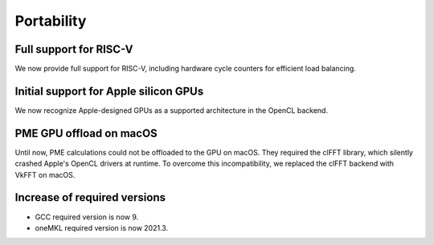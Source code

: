 Portability
^^^^^^^^^^^

Full support for RISC-V
"""""""""""""""""""""""
We now provide full support for RISC-V, including hardware
cycle counters for efficient load balancing.

Initial support for Apple silicon GPUs
""""""""""""""""""""""""""""""""""""""
We now recognize Apple-designed GPUs as a supported architecture
in the OpenCL backend.

PME GPU offload on macOS
""""""""""""""""""""""""
Until now, PME calculations could not be offloaded to the GPU on
macOS. They required the clFFT library, which silently crashed Apple's 
OpenCL drivers at runtime. To overcome this incompatibility, we
replaced the clFFT backend with VkFFT on macOS.

Increase of required versions
"""""""""""""""""""""""""""""
* GCC required version is now 9.
* oneMKL required version is now 2021.3.

